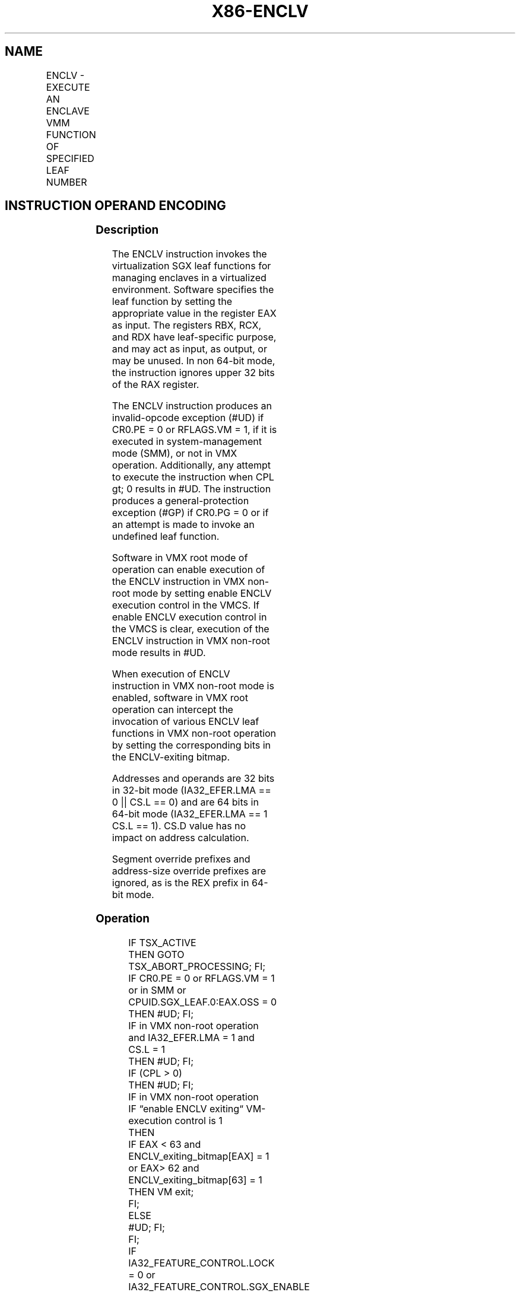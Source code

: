 .nh
.TH "X86-ENCLV" "7" "May 2019" "TTMO" "Intel x86-64 ISA Manual"
.SH NAME
ENCLV - EXECUTE AN ENCLAVE VMM FUNCTION OF SPECIFIED LEAF NUMBER
.TS
allbox;
l l l l l 
l l l l l .
\fB\fCOpcode/Instruction\fR	\fB\fCOp/En\fR	\fB\fC64/32 bit Mode Support\fR	\fB\fCCPUID Feature Flag\fR	\fB\fCDescription\fR
NP 0F 01 C0 ENCLV	NP	V/V	NA	T{
This instruction is used to execute privileged SGX leaf functions that are reserved for VMM use. They are used for managing the enclaves.
T}
.TE

.SH INSTRUCTION OPERAND ENCODING
.TS
allbox;
l l l l l 
l l l l l .
Op/En	Operand 1	Operand 2	Operand 3	Implicit Register Operands
NP	NA	NA	NA	See Section 40.3
.TE

.SS Description
.PP
The ENCLV instruction invokes the virtualization SGX leaf functions for
managing enclaves in a virtualized environment. Software specifies the
leaf function by setting the appropriate value in the register EAX as
input. The registers RBX, RCX, and RDX have leaf\-specific purpose, and
may act as input, as output, or may be unused. In non 64\-bit mode, the
instruction ignores upper 32 bits of the RAX register.

.PP
The ENCLV instruction produces an invalid\-opcode exception (#UD) if
CR0.PE = 0 or RFLAGS.VM = 1, if it is executed in system\-management mode
(SMM), or not in VMX operation. Additionally, any attempt to execute the
instruction when CPL \&gt; 0 results in #UD. The instruction produces a
general\-protection exception (#GP) if CR0.PG = 0 or if an attempt is
made to invoke an undefined leaf function.

.PP
Software in VMX root mode of operation can enable execution of the ENCLV
instruction in VMX non\-root mode by setting enable ENCLV execution
control in the VMCS. If enable ENCLV execution control in the VMCS is
clear, execution of the ENCLV instruction in VMX non\-root mode results
in #UD.

.PP
When execution of ENCLV instruction in VMX non\-root mode is enabled,
software in VMX root operation can intercept the invocation of various
ENCLV leaf functions in VMX non\-root operation by setting the
corresponding bits in the ENCLV\-exiting bitmap.

.PP
Addresses and operands are 32 bits in 32\-bit mode (IA32\_EFER.LMA == 0
|| CS.L == 0) and are 64 bits in 64\-bit mode (IA32\_EFER.LMA == 1 \&\&
CS.L == 1). CS.D value has no impact on address calculation.

.PP
Segment override prefixes and address\-size override prefixes are
ignored, as is the REX prefix in 64\-bit mode.

.SS Operation
.PP
.RS

.nf
IF TSX\_ACTIVE
            THEN GOTO TSX\_ABORT\_PROCESSING; FI;
IF CR0.PE = 0 or RFLAGS.VM = 1 or in SMM or CPUID.SGX\_LEAF.0:EAX.OSS = 0
            THEN #UD; FI;
IF in VMX non\-root operation and IA32\_EFER.LMA = 1 and CS.L = 1
            THEN #UD; FI;
IF (CPL > 0)
            THEN #UD; FI;
IF in VMX non\-root operation
    IF “enable ENCLV exiting“ VM\-execution control is 1
                THEN
                    IF EAX < 63 and ENCLV\_exiting\_bitmap[EAX] = 1 or EAX> 62 and ENCLV\_exiting\_bitmap[63] = 1
                        THEN VM exit;
                    FI;
        ELSE
                #UD; FI;
FI;
IF IA32\_FEATURE\_CONTROL.LOCK = 0 or IA32\_FEATURE\_CONTROL.SGX\_ENABLE = 0
            THEN #GP(0); FI;
IF (EAX is an invalid leaf number)
            THEN #GP(0); FI;
IF CR0.PG = 0
            THEN #GP(0); FI;
(* DS must not be an expanded down segment *)
IF not in 64\-bit mode and DS.Type is expand\-down data
            THEN #GP(0); FI;
Jump to leaf specific flow

.fi
.RE

.SS Flags Affected
.PP
See individual leaf functions.

.SS Protected Mode Exceptions
.TS
allbox;
l l 
l l .
#UD	T{
If any of the LOCK/OSIZE/REP/VEX prefix is used.
T}
	T{
If current privilege level is not 0.
T}
	T{
If CPUID.(EAX=12H,ECX=0):EAX.OSS 
T}
[
bit 5
]
 = 0.
	T{
If logical processor is in SMM.
T}
#GP(0)	If IA32
\_
FEATURE
\_
CONTROL.LOCK = 0.
	If IA32
\_
FEATURE
\_
CONTROL.SGX
\_
ENABLE = 0.
	T{
If input value in EAX encodes an unsupported leaf.
T}
	If data segment expand down.
	If CR0.PG=0.
.TE

.SS Real\-Address Mode Exceptions
.TS
allbox;
l l 
l l .
#UD	T{
ENCLV is not recognized in real mode.
T}
.TE

.SS Virtual\-8086 Mode Exceptions
.TS
allbox;
l l 
l l .
#UD	T{
ENCLV is not recognized in virtual\-8086 mode.
T}
.TE

.SS Compatibility Mode Exceptions
.PP
Same exceptions as in protected mode.

.SS 64\-Bit Mode Exceptions
.TS
allbox;
l l 
l l .
#UD	T{
If any of the LOCK/OSIZE/REP/VEX prefix is used.
T}
	T{
If current privilege level is not 0.
T}
	T{
If CPUID.(EAX=12H,ECX=0):EAX.OSS 
T}
[
bit 5
]
 = 0.
	T{
If logical processor is in SMM.
T}
#GP(0)	If IA32
\_
FEATURE
\_
CONTROL.LOCK = 0.
	If IA32
\_
FEATURE
\_
CONTROL.SGX
\_
ENABLE = 0.
	T{
If input value in EAX encodes an unsupported leaf.
T}
.TE

.SH SEE ALSO
.PP
x86\-manpages(7) for a list of other x86\-64 man pages.

.SH COLOPHON
.PP
This UNOFFICIAL, mechanically\-separated, non\-verified reference is
provided for convenience, but it may be incomplete or broken in
various obvious or non\-obvious ways. Refer to Intel® 64 and IA\-32
Architectures Software Developer’s Manual for anything serious.

.br
This page is generated by scripts; therefore may contain visual or semantical bugs. Please report them (or better, fix them) on https://github.com/ttmo-O/x86-manpages.

.br
Copyleft TTMO 2020 (Turkish Unofficial Chamber of Reverse Engineers - https://ttmo.re).

